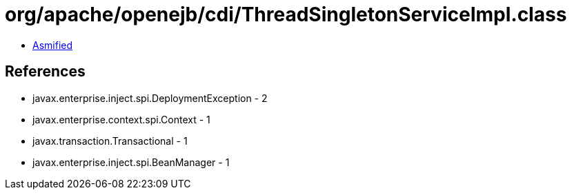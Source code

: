 = org/apache/openejb/cdi/ThreadSingletonServiceImpl.class

 - link:ThreadSingletonServiceImpl-asmified.java[Asmified]

== References

 - javax.enterprise.inject.spi.DeploymentException - 2
 - javax.enterprise.context.spi.Context - 1
 - javax.transaction.Transactional - 1
 - javax.enterprise.inject.spi.BeanManager - 1
